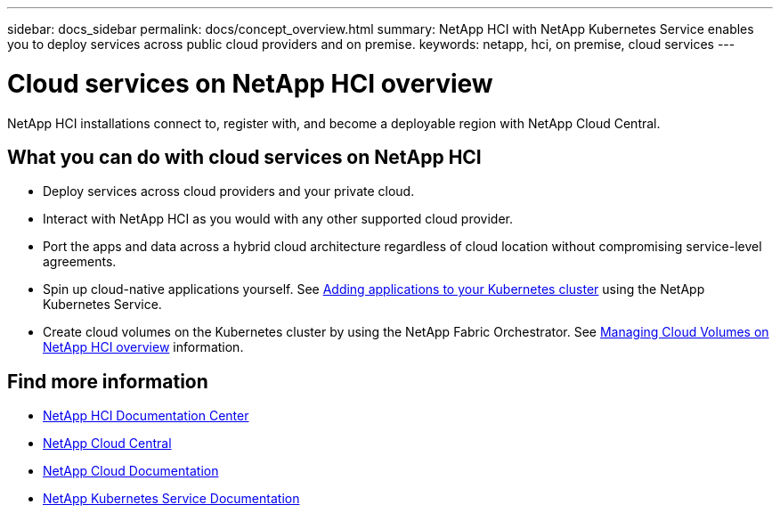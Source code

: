 ---
sidebar: docs_sidebar
permalink: docs/concept_overview.html
summary: NetApp HCI  with NetApp Kubernetes Service enables you to deploy services across public cloud providers and on premise.
keywords: netapp, hci, on premise, cloud services
---

= Cloud services on NetApp HCI overview
:hardbreaks:
:nofooter:
:icons: font
:linkattrs:
:imagesdir: ../media/
:keywords: hci, cloud, onprem, documentation, help

[.lead]
NetApp HCI​ installations connect to, register with, and become a deployable region with NetApp Cloud Central. ​

== What you can do with cloud services on NetApp HCI

*	Deploy services across cloud providers and your private cloud.
*	Interact with NetApp HCI as you would with any other supported cloud provider.
*	Port the apps and data across a hybrid cloud architecture regardless of cloud location without compromising service-level agreements.
*	Spin up cloud-native applications yourself. See link:task_NKS_adding_applications.html[Adding applications to your Kubernetes cluster] using the NetApp Kubernetes Service.
* Create cloud volumes on the Kubernetes cluster by using the NetApp Fabric Orchestrator. See link:task_nks_overview.html[Managing Cloud Volumes on NetApp HCI overview] information.



[discrete]
== Find more information
* http://docs.netapp.com/hci/index.jsp[NetApp HCI Documentation Center^]
* https://cloud.netapp.com/home[NetApp Cloud Central^]
* https://docs.netapp.com/us-en/cloud/[NetApp Cloud Documentation^]
* https://docs.netapp.com/us-en/kubernetes-service/[NetApp Kubernetes Service Documentation^]
